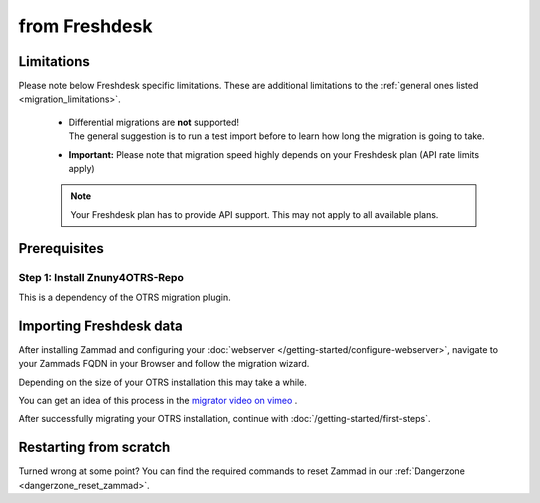 from Freshdesk
**************

Limitations
===========

Please note below Freshdesk specific limitations. 
These are additional limitations to the
:ref:`general ones listed <migration_limitations>`.

   * | Differential migrations are **not** supported!
     | The general suggestion is to run a test import before to learn
       how long the migration is going to take.
   * **Important:** Please note that migration speed highly depends on your
     Freshdesk plan (API rate limits apply)

   .. note::

      Your Freshdesk plan has to provide API support.
      This may not apply to all available plans.

Prerequisites
=============

Step 1: Install Znuny4OTRS-Repo
--------------------------------

This is a dependency of the OTRS migration plugin.

Importing Freshdesk data
===================

After installing Zammad and configuring your 
:doc:`webserver </getting-started/configure-webserver>`, navigate to your 
Zammads FQDN in your Browser and follow the migration wizard.

Depending on the size of your OTRS installation this may take a while. 

You can get an idea of this process in the 
`migrator video on vimeo <https://vimeo.com/187752786>`_ .

After successfully migrating your OTRS installation, continue with :doc:`/getting-started/first-steps`.

Restarting from scratch
=======================

Turned wrong at some point? 
You can find the required commands to reset Zammad in our 
:ref:`Dangerzone <dangerzone_reset_zammad>`.
